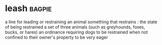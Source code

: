* leash :bagpie:
a line for leading or restraining an animal
something that restrains : the state of being restrained
a set of three animals (such as greyhounds, foxes, bucks, or hares)
an ordinance requiring dogs to be restrained when not confined to their owner's property
to be very eager
